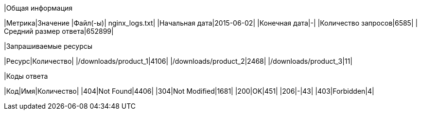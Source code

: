 |Общая информация
====
|Метрика|Значение
|Файл(-ы)| nginx_logs.txt|
|Начальная дата|2015-06-02|
|Конечная дата|-|
|Количество запросов|6585|
|Средний размер ответа|652899|

|Запрашиваемые ресурсы
====
|Ресурс|Количество|
|/downloads/product_1|4106|
|/downloads/product_2|2468|
|/downloads/product_3|11|

|Коды ответа
====
|Код|Имя|Количество|
|404|Not Found|4406|
|304|Not Modified|1681|
|200|OK|451|
|206|-|43|
|403|Forbidden|4|
